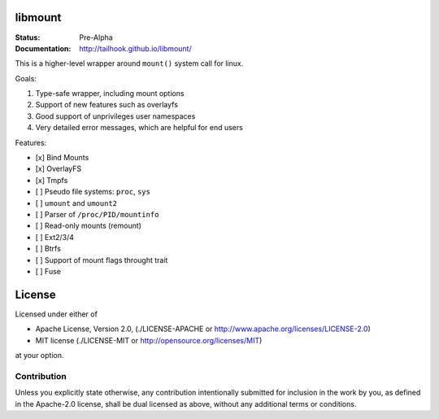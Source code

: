 ========
libmount
========

:Status: Pre-Alpha
:Documentation: http://tailhook.github.io/libmount/

This is a higher-level wrapper around ``mount()`` system call for linux.

Goals:

1. Type-safe wrapper, including mount options
2. Support of new features such as overlayfs
3. Good support of unprivileges user namespaces
4. Very detailed error messages, which are helpful for end users

Features:

* [x] Bind Mounts
* [x] OverlayFS
* [x] Tmpfs
* [ ] Pseudo file systems: ``proc``, ``sys``
* [ ] ``umount`` and ``umount2``
* [ ] Parser of ``/proc/PID/mountinfo``
* [ ] Read-only mounts (remount)
* [ ] Ext2/3/4
* [ ] Btrfs
* [ ] Support of mount flags throught trait
* [ ] Fuse


=======
License
=======

Licensed under either of

* Apache License, Version 2.0, (./LICENSE-APACHE or http://www.apache.org/licenses/LICENSE-2.0)
* MIT license (./LICENSE-MIT or http://opensource.org/licenses/MIT)

at your option.

------------
Contribution
------------

Unless you explicitly state otherwise, any contribution intentionally
submitted for inclusion in the work by you, as defined in the Apache-2.0
license, shall be dual licensed as above, without any additional terms or
conditions.
